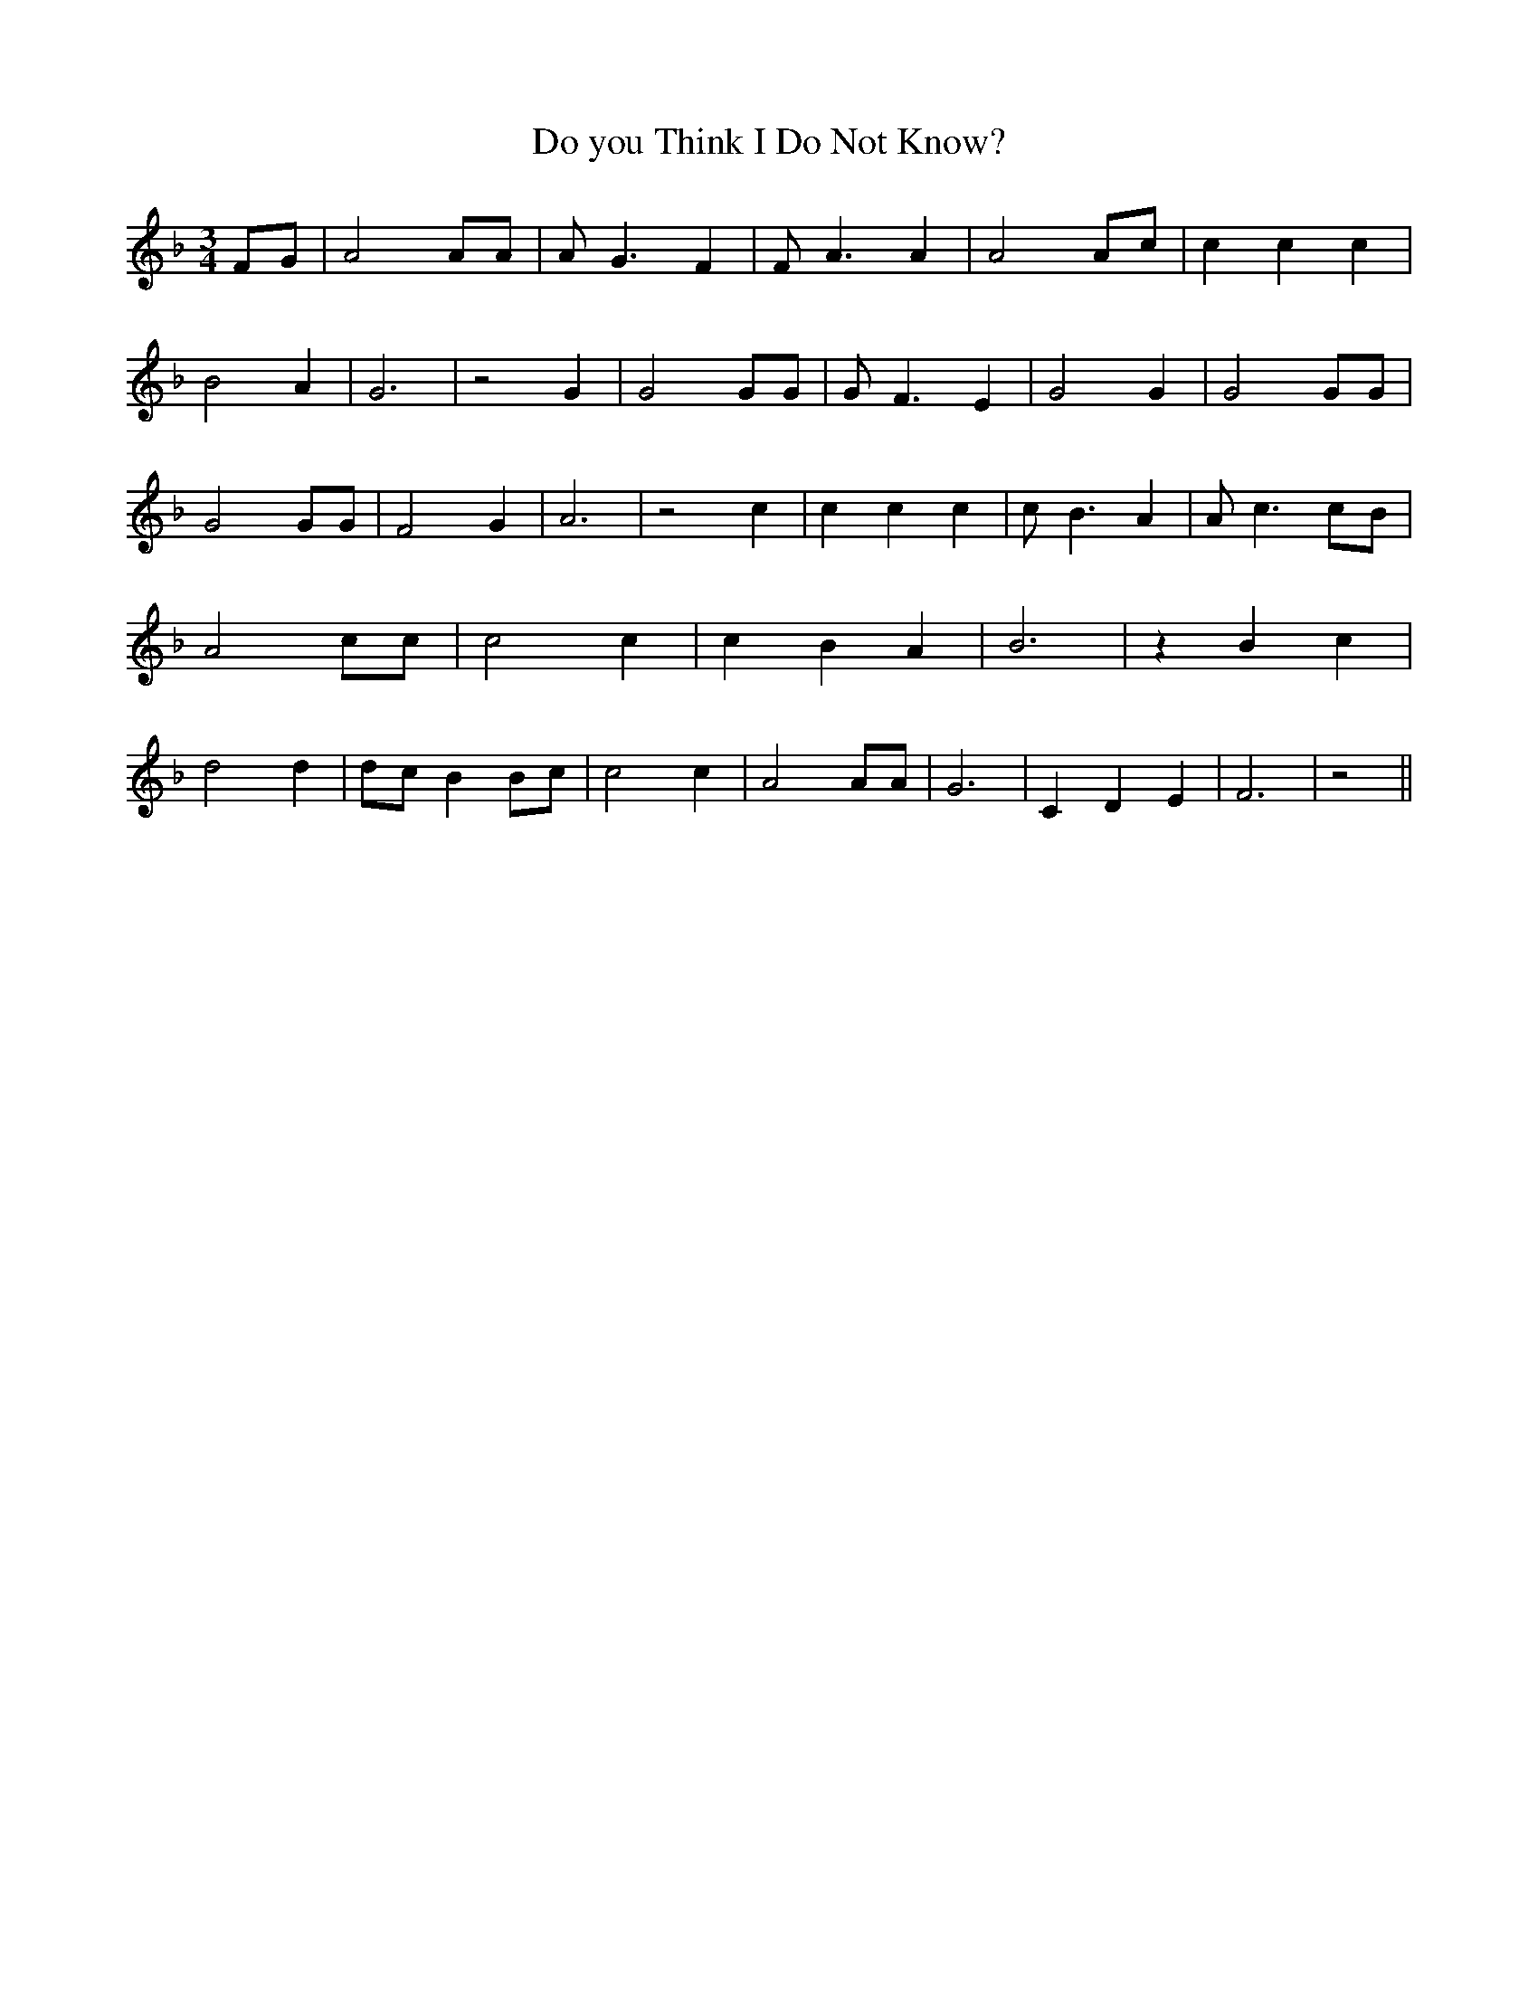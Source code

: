 % Generated more or less automatically by swtoabc by Erich Rickheit KSC
X:1
T:Do you Think I Do Not Know?
M:3/4
L:1/4
K:F
F/2-G/2| A2 A/2A/2| A/2 G3/2 F| F/2 A3/2 A| A2 A/2c/2| c c c| B2 A|\
 G3| z2 G| G2 G/2G/2| G/2 F3/2 E| G2 G| G2 G/2G/2| G2 G/2G/2| F2 G|\
 A3| z2 c| c c c| c/2 B3/2 A| A/2 c3/2c/2-B/2| A2 c/2c/2| c2 c| c B A|\
 B3| z B c| d2 d|d/2-c/2 B B/2c/2| c2 c| A2 A/2A/2| G3| C D E| F3|\
 z2||

